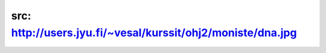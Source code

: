 src: http://users.jyu.fi/~vesal/kurssit/ohj2/moniste/dna.jpg
============================================================
